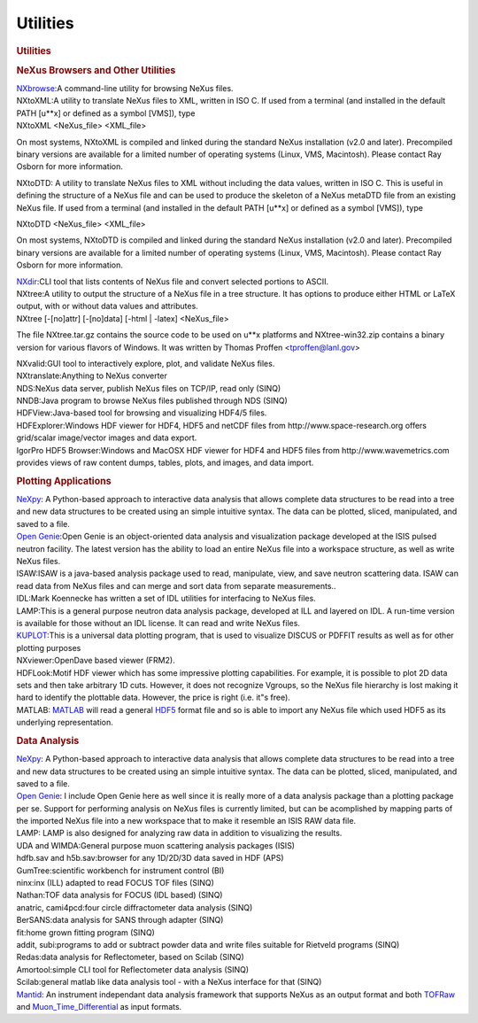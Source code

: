 =========
Utilities
=========


.. container:: content

   .. container:: page

      .. rubric:: Utilities
         :name: utilities
         :class: page-title

      .. rubric:: NeXus Browsers and Other Utilities
         :name: nexus-browsers-and-other-utilities

      | `NXbrowse <NXbrowse.html>`__:A command-line utility for browsing
        NeXus files.
      | NXtoXML:A utility to translate NeXus files to XML, written in
        ISO C. If used from a terminal (and installed in the default
        PATH [u**x] or defined as a symbol [VMS]), type

      .. container:: language-plaintext highlighter-rouge

         NXtoXML <NeXus_file> <XML_file>

      On most systems, NXtoXML is compiled and linked during the
      standard NeXus installation (v2.0 and later). Precompiled binary
      versions are available for a limited number of operating systems
      (Linux, VMS, Macintosh). Please contact Ray Osborn for more
      information.

      NXtoDTD: A utility to translate NeXus files to XML without
      including the data values, written in ISO C. This is useful in
      defining the structure of a NeXus file and can be used to produce
      the skeleton of a NeXus metaDTD file from an existing NeXus file.
      If used from a terminal (and installed in the default PATH [u**x]
      or defined as a symbol [VMS]), type

      .. container:: language-plaintext highlighter-rouge

         NXtoDTD <NeXus_file> <XML_file>

      On most systems, NXtoDTD is compiled and linked during the
      standard NeXus installation (v2.0 and later). Precompiled binary
      versions are available for a limited number of operating systems
      (Linux, VMS, Macintosh). Please contact Ray Osborn for more
      information.

      | `NXdir <NXdir.html>`__:CLI tool that lists contents of NeXus
        file and convert selected portions to ASCII.
      | NXtree:A utility to output the structure of a NeXus file in a
        tree structure. It has options to produce either HTML or LaTeX
        output, with or without data values and attributes.

      .. container:: language-plaintext highlighter-rouge

         NXtree [-[no]attr] [-[no]data] [-html | -latex] <NeXus_file>

      The file NXtree.tar.gz contains the source code to be used on u**x
      platforms and NXtree-win32.zip contains a binary version for
      various flavors of Windows. It was written by Thomas Proffen
      <tproffen@lanl.gov>

      | NXvalid:GUI tool to interactively explore, plot, and validate
        NeXus files.
      | NXtranslate:Anything to NeXus converter
      | NDS:NeXus data server, publish NeXus files on TCP/IP, read only
        (SINQ)
      | NNDB:Java program to browse NeXus files published through NDS
        (SINQ)
      | HDFView:Java-based tool for browsing and visualizing HDF4/5
        files.
      | HDFExplorer:Windows HDF viewer for HDF4, HDF5 and netCDF files
        from http://www.space-research.org offers grid/scalar
        image/vector images and data export.
      | IgorPro HDF5 Browser:Windows and MacOSX HDF viewer for HDF4 and
        HDF5 files from http://www.wavemetrics.com provides views of raw
        content dumps, tables, plots, and images, and data import.

      .. rubric:: Plotting Applications
         :name: plotting-applications

      | `NeXpy <NeXpy.html>`__: A Python-based approach to interactive
        data analysis that allows complete data structures to be read
        into a tree and new data structures to be created using an
        simple intuitive syntax. The data can be plotted, sliced,
        manipulated, and saved to a file.
      | `Open Genie <http://www.opengenie.org/>`__:Open Genie is an
        object-oriented data analysis and visualization package
        developed at the ISIS pulsed neutron facility. The latest
        version has the ability to load an entire NeXus file into a
        workspace structure, as well as write NeXus files.
      | ISAW:ISAW is a java-based analysis package used to read,
        manipulate, view, and save neutron scattering data. ISAW can
        read data from NeXus files and can merge and sort data from
        separate measurements..
      | IDL:Mark Koennecke has written a set of IDL utilities for
        interfacing to NeXus files.
      | LAMP:This is a general purpose neutron data analysis package,
        developed at ILL and layered on IDL. A run-time version is
        available for those without an IDL license. It can read and
        write NeXus files.
      | `KUPLOT <http://discus.sourceforge.net>`__:This is a universal
        data plotting program, that is used to visualize DISCUS or
        PDFFIT results as well as for other plotting purposes
      | NXviewer:OpenDave based viewer (FRM2).
      | HDFLook:Motif HDF viewer which has some impressive plotting
        capabilities. For example, it is possible to plot 2D data sets
        and then take arbitrary 1D cuts. However, it does not recognize
        Vgroups, so the NeXus file hierarchy is lost making it hard to
        identify the plottable data. However, the price is right (i.e.
        it"s free).
      | MATLAB: `MATLAB <http://www.mathworks.com/products/matlab/>`__
        will read a general `HDF5 <http://www.hdfgroup.org/HDF5/>`__
        format file and so is able to import any NeXus file which used
        HDF5 as its underlying representation.

      .. rubric:: Data Analysis
         :name: data-analysis

      | `NeXpy <NeXpy.html>`__: A Python-based approach to interactive
        data analysis that allows complete data structures to be read
        into a tree and new data structures to be created using an
        simple intuitive syntax. The data can be plotted, sliced,
        manipulated, and saved to a file.
      | `Open Genie <http://www.opengenie.org/>`__: I include Open Genie
        here as well since it is really more of a data analysis package
        than a plotting package per se. Support for performing analysis
        on NeXus files is currently limited, but can be acomplished by
        mapping parts of the imported NeXus file into a new workspace
        that to make it resemble an ISIS RAW data file.
      | LAMP: LAMP is also designed for analyzing raw data in addition
        to visualizing the results.
      | UDA and WIMDA:General purpose muon scattering analysis packages
        (ISIS)
      | hdfb.sav and h5b.sav:browser for any 1D/2D/3D data saved in HDF
        (APS)
      | GumTree:scientific workbench for instrument control (BI)
      | ninx:inx (ILL) adapted to read FOCUS TOF files (SINQ)
      | Nathan:TOF data analysis for FOCUS (IDL based) (SINQ)
      | anatric, cami4pcd:four circle diffractometer data analysis
        (SINQ)
      | BerSANS:data analysis for SANS through adapter (SINQ)

      | fit:home grown fitting program (SINQ)
      | addit, subi:programs to add or subtract powder data and write
        files suitable for Rietveld programs (SINQ)
      | Redas:data analysis for Reflectometer, based on Scilab (SINQ)
      | Amortool:simple CLI tool for Reflectometer data analysis (SINQ)
      | Scilab:general matlab like data analysis tool - with a NeXus
        interface for that (SINQ)
      | `Mantid <http://www.mantidproject.org/>`__: An instrument
        independant data analysis framework that supports NeXus as an
        output format and both `TOFRaw <TOFRaw.html>`__ and
        `Muon_Time_Differential <Muon_Time_Differential.html>`__ as
        input formats.
